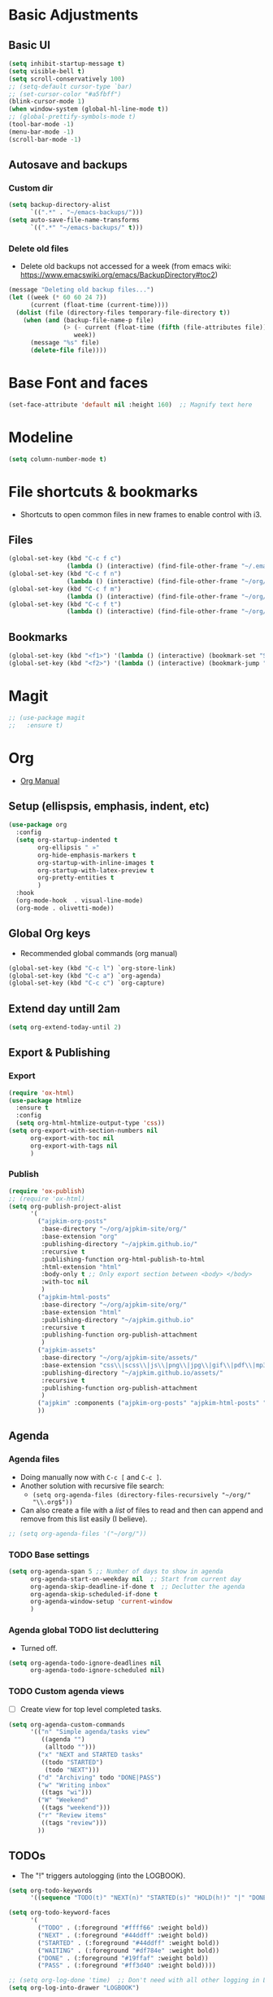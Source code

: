 * Basic Adjustments
:PROPERTIES:
:ID:       893fa650-5c1d-4b03-b3b0-5220bae56043
:END:
** Basic UI
:PROPERTIES:
:ID:       0224cbdd-9cf9-47a6-ba6e-bcfecbc9a234
:END:
#+BEGIN_SRC emacs-lisp
  (setq inhibit-startup-message t)
  (setq visible-bell t)
  (setq scroll-conservatively 100)
  ;; (setq-default cursor-type `bar)
  ;; (set-cursor-color "#a5fbff")
  (blink-cursor-mode 1)
  (when window-system (global-hl-line-mode t))
  ;; (global-prettify-symbols-mode t)
  (tool-bar-mode -1)
  (menu-bar-mode -1)
  (scroll-bar-mode -1)
#+END_SRC
** Autosave and backups
*** Custom dir
:PROPERTIES:
:ID:       391cefa3-e4c2-407b-bcc3-33883a52d664
:END:
#+BEGIN_SRC emacs-lisp
  (setq backup-directory-alist
        `((".*" . "~/emacs-backups/")))
  (setq auto-save-file-name-transforms
        `((".*" "~/emacs-backups/" t)))
#+END_SRC
*** Delete old files
:PROPERTIES:
:ID:       300373a1-0b3b-4e08-be8b-4c2d8de64411
:END:
- Delete old backups not accessed for a week (from emacs wiki: https://www.emacswiki.org/emacs/BackupDirectory#toc2)
#+BEGIN_SRC emacs-lisp
  (message "Deleting old backup files...")
  (let ((week (* 60 60 24 7))
        (current (float-time (current-time))))
    (dolist (file (directory-files temporary-file-directory t))
      (when (and (backup-file-name-p file)
                 (> (- current (float-time (fifth (file-attributes file))))
                    week))
        (message "%s" file)
        (delete-file file))))
#+END_SRC
* Base Font and faces
:PROPERTIES:
:ID:       f476a89d-1cc0-48c0-b911-d195a3220914
:END:
#+begin_src emacs-lisp
  (set-face-attribute 'default nil :height 160)  ;; Magnify text here
#+end_src
* Modeline
:PROPERTIES:
:ID:       5099a7e6-066f-41ac-a992-60fe2eb0ccea
:END:
#+begin_src emacs-lisp
  (setq column-number-mode t)
#+end_src
* File shortcuts & bookmarks
- Shortcuts to open common files in new frames to enable control with i3.
** Files
:PROPERTIES:
:ID:       1d3b5412-b5e0-4230-bbb8-c454d1a3bf79
:END:
#+begin_src emacs-lisp
  (global-set-key (kbd "C-c f c")
                  (lambda () (interactive) (find-file-other-frame "~/.emacs.d/config.org")))
  (global-set-key (kbd "C-c f n")
                  (lambda () (interactive) (find-file-other-frame "~/org/now.org")))
  (global-set-key (kbd "C-c f m")
                  (lambda () (interactive) (find-file-other-frame "~/org/notes/media-lists.org")))
  (global-set-key (kbd "C-c f t")
                  (lambda () (interactive) (find-file-other-frame "~/org/tasks.org")))
#+end_src
** Bookmarks
:PROPERTIES:
:ID:       ce34b1bf-6208-4aab-83e3-3834e9d9e757
:END:
#+begin_src emacs-lisp
  (global-set-key (kbd "<f1>") '(lambda () (interactive) (bookmark-set "SAVED")))
  (global-set-key (kbd "<f2>") '(lambda () (interactive) (bookmark-jump "SAVED")))
#+end_src
* Magit
:PROPERTIES:
:ID:       8e7a10d2-8304-45eb-97bf-aaee40c46c2d
:END:
#+begin_src emacs-lisp
  ;; (use-package magit
  ;;   :ensure t)
#+end_src
* Org
- [[https://orgmode.org/org.html][Org Manual]]
** Setup (ellispsis, emphasis, indent, etc)
:PROPERTIES:
:ID:       351d9037-f52d-4954-82b7-e7ad4c8ae8fd
:END:
#+BEGIN_SRC emacs-lisp
  (use-package org
    :config
    (setq org-startup-indented t
          org-ellipsis " »"
          org-hide-emphasis-markers t
          org-startup-with-inline-images t
          org-startup-with-latex-preview t
          org-pretty-entities t
          )
    :hook
    (org-mode-hook  . visual-line-mode)
    (org-mode . olivetti-mode))
#+END_SRC
** Global Org keys
:PROPERTIES:
:ID:       1b7b7d27-43c8-44e2-8679-67e8af4e153f
:END:
- Recommended global commands (org manual)
#+begin_src emacs-lisp
  (global-set-key (kbd "C-c l") `org-store-link)
  (global-set-key (kbd "C-c a") `org-agenda)
  (global-set-key (kbd "C-c c") `org-capture)
#+end_src
** Extend day untill 2am
:PROPERTIES:
:ID:       9ba5c3d5-9af9-4c12-a481-0ee51158c634
:END:
#+begin_src emacs-lisp
  (setq org-extend-today-until 2)
#+end_src
** Export & Publishing
*** Export
:PROPERTIES:
:ID:       1b270d93-fc3b-4026-88b5-c33d979f9cfa
:END:
#+begin_src emacs-lisp
  (require 'ox-html)
  (use-package htmlize
    :ensure t
    :config
    (setq org-html-htmlize-output-type 'css))
  (setq org-export-with-section-numbers nil
        org-export-with-toc nil
        org-export-with-tags nil
        )
#+end_src
*** Publish
:PROPERTIES:
:ID:       a9b43374-75bd-41fd-bce0-4a7978c4ec6d
:END:
#+begin_src emacs-lisp
  (require 'ox-publish)
  ;; (require 'ox-html)
  (setq org-publish-project-alist
        '(
          ("ajpkim-org-posts"
           :base-directory "~/org/ajpkim-site/org/"
           :base-extension "org"
           :publishing-directory "~/ajpkim.github.io/"
           :recursive t
           :publishing-function org-html-publish-to-html
           :html-extension "html"
           :body-only t ;; Only export section between <body> </body>
           :with-toc nil
           )
          ("ajpkim-html-posts"
           :base-directory "~/org/ajpkim-site/org/"
           :base-extension "html"
           :publishing-directory "~/ajpkim.github.io"
           :recursive t
           :publishing-function org-publish-attachment
           )
          ("ajpkim-assets"
           :base-directory "~/org/ajpkim-site/assets/"
           :base-extension "css\\|scss\\|js\\|png\\|jpg\\|gif\\|pdf\\|mp3"
           :publishing-directory "~/ajpkim.github.io/assets/"
           :recursive t
           :publishing-function org-publish-attachment
           )
          ("ajpkim" :components ("ajpkim-org-posts" "ajpkim-html-posts" "ajpkim-assets"))
          ))
#+end_src
** Agenda
*** Agenda files
:PROPERTIES:
:ID:       b7a25464-eb55-49e0-bbbb-242adaba58ef
:END:
- Doing manually now with =C-c [= and =C-c ]=.
- Another solution with recursive file search:
  - =(setq org-agenda-files (directory-files-recursively "~/org/" "\\.org$"))=
- Can also create a file with a /list/ of files to read and then can append and remove from this list easily (I believe).
#+begin_src emacs-lisp
  ;; (setq org-agenda-files '("~/org/"))
#+end_src
*** TODO Base settings
:PROPERTIES:
:ID:       8b484d69-0fdc-46ee-a7dc-bd8b14e01e29
:END:
:LOGBOOK:
- State "TODO"       from              [2021-01-29 Fri 22:59]
:END:
#+begin_src emacs-lisp
  (setq org-agenda-span 5 ;; Number of days to show in agenda
        org-agenda-start-on-weekday nil  ;; Start from current day
        org-agenda-skip-deadline-if-done t  ;; Declutter the agenda
        org-agenda-skip-scheduled-if-done t
        org-agenda-window-setup 'current-window
        )
#+end_src
*** Agenda global TODO list decluttering
:PROPERTIES:
:ID:       b66d5f7f-1316-4d29-ac4a-410b78634969
:END:
- Turned off.
#+begin_src emacs-lisp
  (setq org-agenda-todo-ignore-deadlines nil
        org-agenda-todo-ignore-scheduled nil)
#+end_src
*** TODO Custom agenda views
:PROPERTIES:
:ID:       927cbd70-34fa-4c81-9a32-bf8a72a9af5e
:END:
- [ ] Create view for top level completed tasks.
#+begin_src emacs-lisp
  (setq org-agenda-custom-commands
        '(("n" "Simple agenda/tasks view"
           ((agenda "")
            (alltodo "")))
          ("x" "NEXT and STARTED tasks"
           ((todo "STARTED")
            (todo "NEXT")))
          ("d" "Archiving" todo "DONE|PASS")
          ("w" "Writing inbox"
           ((tags "wi")))
          ("W" "Weekend"
           ((tags "weekend")))
          ("r" "Review items"
           ((tags "review")))
          ))
#+end_src
** TODOs
:PROPERTIES:
:ID:       b97b0215-7ab5-4d7e-ae0a-330b9ad3730e
:END:
- The "!" triggers autologging (into the LOGBOOK).
#+begin_src emacs-lisp
  (setq org-todo-keywords
        '((sequence "TODO(t)" "NEXT(n)" "STARTED(s)" "HOLD(h!)" "|" "DONE(d!)" "PASS(p!)")))

  (setq org-todo-keyword-faces
        '(
          ("TODO" . (:foreground "#ffff66" :weight bold))
          ("NEXT" . (:foreground "#44ddff" :weight bold))
          ("STARTED" . (:foreground "#44ddff" :weight bold))
          ("WAITING" . (:foreground "#df784e" :weight bold))
          ("DONE" . (:foreground "#19ffaf" :weight bold))
          ("PASS" . (:foreground "#ff3d40" :weight bold))))

  ;; (setq org-log-done 'time)  ;; Don't need with all other logging in LOGBOOK
  (setq org-log-into-drawer "LOGBOOK")

  ;; Don't set timestamp or note when shifting through TODO states.
  ;; (setq org-treat-S-cursor-todo-selection-as-state-change nil)
#+end_src
** Capture (templates)
:PROPERTIES:
:ID:       3d4c732d-b5aa-466c-b68e-a832f85d27a5
:END:
- May want to use =org-directory= variable here.
- Can use headlines within files to file different types of data within single file.
- Using in combo with org-journal for different journal entrie templates.
#+begin_src emacs-lisp
  (setq org-capture-templates
        '(
          ("c" "Clocked In Task" plain (clock)
           "- %?")
          ("d" "Org-drill Note" entry (file "~/org/drill/drill-notes.org")
           "* %^ :drill:\n- %?")
          ("D" "Dream journal" plain (file+olp+datetree "~/org/dreams.org")
           "%?"
           :tree-type 'daily)
          ("J" "Job Hunt" entry (file+headline "~/org/job-hunt.org" "Jobs")
           "* %^\n:PROPERTIES:\n:CREATED: %U\n:APP: %^\n:POSITION: %^\n:FIELD: %^\n:INNOVATIVE: %^\n:LOCATION: %^\n:END:\n%?")
          ("i" "Ideas" entry (file "~/org/ideas.org")
           "* %^\n:PROPERTIES:\n:CREATED: %U\n:END:\n%^")
          ("m" "Read/Watch/Listen" plain (file+headline "~/org/notes/media-lists.org" "Process")
           "%^")
          ("q" "Quoute" plain (file"~/org/quoutes.org")
           "\n- %^")
          ("t" "Todo" entry (file"~/org/tasks.org")
           "* TODO %^\n:PROPERTIES:\n:CREATED: %U\n:END:\n%?"
           :prepend t)
          ("w" "Weekend Task" entry (file"~/org/tasks.org")
           "* TODO %^ :weekend:\n:PROPERTIES:\n:CREATED: %U\n:END:\n%?"
           :prepend t)
          ))
#+end_src
** Refile
:PROPERTIES:
:ID:       745d204e-d319-46c4-b67f-d63996bc9044
:END:
- Look in current file and all agenda files for refile menu.
#+begin_src emacs-lisp
  (setq org-refile-targets
        '((nil :maxlevel . 6)
          (org-agenda-files . (:maxlevel . 6))))
  ;; Complete refile with IDO
  (setq org-refile-use-outline-path 'file)  ;; Allows for refiling as top level node
  (setq org-outline-path-complete-in-steps nil)  ;; Have org get all targets at once and allow IDO to narrow
  (setq org-refile-allow-creating-parent-nodes  (quote confirm))
#+end_src
** Tags
:PROPERTIES:
:ID:       9b259c2f-ff29-49b6-9af1-1bdc801a7c3b
:END:
- Can use =C-c C-c= and single key selection (in expert mode) to add tags quickly.
#+begin_src emacs-lisp
  (setq org-tag-alist
        '(
          ("drill" . ?d)
          ("journal" . ?j)
          ("notes" . ?n)
          ("seed" . ?s)
          ("study" . ?y)
          ("week" . ?w)
          ("5m" . ?f)
          ))
  (setq org-fast-tag-selection-single-key (quote expert))
#+end_src
** Org-roam
:PROPERTIES:
:ID:       9e24b8ee-1291-4c3c-a09e-b3870bf8dd9e
:END:
#+begin_src emacs-lisp
  (use-package org-roam
    :ensure t
    :config
    (setq org-roam-directory "~/org/notes/"
          ;; Capture tags via #+roam_tags and normal org tags ("vanilla")
          org-roam-tag-sources '(prop vanilla)
          org-roam-prefer-id-links t
          org-roam-completion-system 'ivy
          )
    (set-face-attribute 'org-roam-link nil
                        :foreground "light green"
                        :weight 'bold)
    :hook
    (after-init . org-roam-mode)
    :bind (:map org-roam-mode-map
                (("C-c n l" . org-roam)
                 ("C-c n f" . org-roam-find-file)
                 ("C-c n c" . org-roam-capture)
                 ("C-c n g" . org-roam-show-graph)
                 ("C-c n b" . org-roam-switch-to-buffer))
                ;; :map org-mode-map
                ("C-c n i" . org-roam-insert)
                ))

  (setq org-roam-capture-templates
        '(("r" "default" plain (function org-roam--capture-get-point)
           :file-name "%<%Y%m%d%H%M%S>-${slug}"
           :head "#+TITLE: ${title}\n#+ROAM_TAGS: %?\n"
           :unnarrowed t
           :immediate_finish t)
          ))

  (defun ak/org-roam--title-to-slug (title)
    ;; Change to dashes instead of default underscores. Taken from org-roam source code.
    "Convert TITLE to a filename-suitable slug."
    (cl-flet* ((nonspacing-mark-p (char)
                                  (eq 'Mn (get-char-code-property char 'general-category)))
               (strip-nonspacing-marks (s)
                                       (apply #'string (seq-remove #'nonspacing-mark-p
                                                                   (ucs-normalize-NFD-string s))))
               (cl-replace (title pair)
                           (replace-regexp-in-string (car pair) (cdr pair) title)))
      (let* ((pairs `(("[^[:alnum:][:digit:]]" . "-")  ;; convert anything not alphanumeric
                      ("__*" . "-")  ;; remove sequential underscores
                      ("^_" . "")  ;; remove starting underscore
                      ("_$" . "")))  ;; remove ending underscore
             (slug (-reduce-from #'cl-replace (strip-nonspacing-marks title) pairs)))
        (downcase slug))))

  (setq org-roam-title-to-slug-function 'ak/org-roam--title-to-slug)
#+end_src
** Org-journal
:PROPERTIES:
:ID:       2ea65a55-a166-4676-abe1-0479341dc138
:END:
#+begin_src emacs-lisp
  (use-package org-journal
    :ensure t
    :defer t
    :init
    ;; ;; Change default prefix key; needs to be set before loading org-journal
    (setq org-journal-prefix-key "")  ;; disable default key-bindings: https://github.com/bastibe/org-journal/pull/278#issuecomment-664986601
    :config
    (setq org-journal-dir "~/org/journal/"
          org-journal-date-format "%a, %Y-%m-%d"
          org-journal-date-prefix "#+TITLE: "  ;; this string prefixes the data at the top of journal file
          org-journal-time-prefix "* "  ;; Entries are 1st level headers
          org-journal-file-format "%Y-%m-%d.org"
          org-journal-file-type 'daily
          org-journal-carryover-items ""  ;; Default behavior is to carryover TODOs.
          org-journal-enable-agenda-integration t  ;; Add current and future journal entries to agenda
          )
    :bind (("C-c j" . org-journal-new-entry)
           ))

  ;; DOESN'T WORK...
  (defcustom org-journal-find-file 'find-file
    "The function to use when opening an entry.

  Set this to `find-file' if you don't want org-journal to split your window."
    :type 'function)

  (defun org-journal-find-location ()
    ;; Open today's journal, but specify a non-nil prefix argument in order to
    ;; inhibit inserting the heading; org-capture will insert the heading.
    ;; Used for org-capture templates.
    (org-journal-new-entry t)
    (unless (eq org-journal-file-type 'daily)
      (org-narrow-to-subtree))
    (goto-char (point-max)))

  ;; (defun ak/org-journal-save-entry-and-exit()
  ;;   "Simple convenience function.
  ;;   Saves the buffer of the current day's entry and kills the window
  ;;   Similar to org-capture like behavior"
  ;;   (interactive)
  ;;   (save-buffer)
  ;;   (kill-buffer-and-window))
  ;; (define-key org-journal-mode-map (kbd "C-x C-s") 'ak/org-journal-save-entry-and-exit)
#+end_src
** Org-drill
:PROPERTIES:
:ID:       95cfeb90-0814-489d-9dad-14e86eb9760f
:END:
#+begin_src emacs-lisp
  (use-package org-drill
    :ensure t)
#+end_src
** toc-org
:PROPERTIES:
:ID:       f66f207e-fabe-46de-8584-c1d6294641b3
:END:
#+begin_src emacs-lisp
  (use-package toc-org
    :ensure t
    :config
    (setq toc-org-max-depth 3
          toc-org-hrefify-default "org"  ;; Options are org or gh (github)
          )
    )

#+end_src
** Org-id
:PROPERTIES:
:ID:       5b3d9ed6-ea18-4746-8477-7f1fbb6f33b5
:END:
- Generate IDs for linking purposes when execute 'C-c l'
#+begin_src emacs-lisp
  (setq org-id-link-to-org-use-id t  ;; May want to set to "if-interactive"
        )
#+end_src
- Testing : [[https://writequit.org/articles/emacs-org-mode-generate-ids.html#automating-id-creation][SO]]
#+begin_src emacs-lisp
  (defun ak/org-uuid-custom-id-get (&optional pom create prefix)
    "Get the CUSTOM_ID property of the entry at point-or-marker POM.
     If POM is nil, refer to the entry at point. If the entry does
     not have an CUSTOM_ID, the function returns nil. However, when
     CREATE is non nil, create a CUSTOM_ID if none is present
     already. PREFIX will be passed through to `org-id-new'. In any
     case, the CUSTOM_ID of the entry is returned."
    (interactive)
    (org-with-point-at pom
      (let ((id (org-entry-get nil "CUSTOM_ID")))
        (cond
         ((and id (stringp id) (string-match "\\S-" id))
          id)
         (create
          ;; (setq id (org-id-new (concat prefix "h")))
          (setq id (org-id-new))
          (org-entry-put pom "CUSTOM_ID" id)
          (org-id-add-location id (buffer-file-name (buffer-base-buffer)))
          id)))))

  (defun ak/org-add-uuid-custom-ids-to-headlines-in-file ()
    "Add CUSTOM_ID properties to all headlines in the
     current file which do not already have one."
    (interactive)
    (org-map-entries (lambda () (ak/org-uuid-cstom-id-get (point) 'create))))

#+end_src
- Another option with CUSTOM_IDs that are based on headers (want this for blog exports)
- IMPROVE THE regexp replace to make better urls
#+begin_src emacs-lisp
  (defun ak/org-publish-add-header-text-custom-ids ()
    "Add CUSTOM_ID property to each header in current buffer that is based on header text."
    (interactive)
    (let (id-list)
      (cl-labels ((get-id ()
                          (let ((id (url-encode-url
                                     (replace-regexp-in-string
                                      " " "-"
                                      (org-get-heading t t t t))))
                                (dup-counter 1))
                            (while (member id id-list)
                              (setq id (format "%s-%d" id dup-counter))
                              (cl-incf dup-counter))
                            (push id id-list)
                            id)))
        (org-map-entries
         (lambda ()
           (org-entry-put (point) "CUSTOM_ID" (get-id)))))))
#+end_src
- Another one that does more parsing of non-alphanumerics
#+begin_src emacs-lisp
  (defun ak/org-get-headline-based-ids (&rest _) 
    "Source: https://alhassy.github.io/AlBasmala.html#Ensuring-Useful-HTML-Anchors 
    All non-alphanumeric characters are cleverly replaced with ‘-’.
    If multiple trees end-up with the same id property, issue a
    message and undo any property insertion thus far.
    E.g., ↯ We'll go on a ∀∃⇅ adventure
       ↦  We'll-go-on-a-adventure
    "
    (interactive)
    (let ((ids))
      (org-map-entries
       (lambda ()
         (org-with-point-at (point)
           (let ((id (org-entry-get nil "CUSTOM_ID")))
             (unless id
               (thread-last (nth 4 (org-heading-components))
                 (s-replace-regexp "[^[:alnum:]']" "-")
                 (s-replace-regexp "-+" "-")
                 (s-chop-prefix "-")
                 (s-chop-suffix "-")
                 (setq id))
               (if (not (member id ids))
                   (push id ids)
                 (message-box "Oh no, a repeated id!\n\n\t%s" id)
                 (undo)
                 (setq quit-flag t))
               (org-entry-put nil "CUSTOM_ID" id))))))))
#+end_src
** Modules
:PROPERTIES:
:ID:       0cbbed90-4cb3-4af7-b9b4-11d177328017
:END:
#+begin_src emacs-lisp
  (setq org-modules '(org-habit
                      ;; Defaults below:
                      ol-w3m
                      ol-bbdb
                      ol-bibtex
                      ol-docview
                      ol-gnus
                      ol-info
                      ol-irc
                      ol-mhe
                      ol-rmail
                      ol-eww))
#+end_src
** Images (allow for resizing with imagemagick)
:PROPERTIES:
:ID:       3f9556d3-7a43-4c16-8aa6-62b97fc2454e
:END:
#+begin_src emacs-lisp
  (setq org-image-actual-width nil)
#+end_src
** Hyphens to dots
:PROPERTIES:
:ID:       24e526f3-eaa4-4d82-836a-ef3ac76312cb
:END:
- Customize the leading list element char.
#+BEGIN_SRC emacs-lisp
  (font-lock-add-keywords `org-mode
			  `(("^ *\\([-]\\) "
			     (0 (prog1 () (compose-region (match-beginning 1) (match-end 1) "·"))))))
#+END_SRC
** Org-tempo
:PROPERTIES:
:ID:       b6bdd19d-6fea-4625-b69d-6a30e7184816
:END:
- [[https://orgmode.org/manual/Structure-Templates.html][Org Manual page]]
- For shortcuts like "<s TAB" for inserting code block
#+BEGIN_SRC emacs-lisp
  (require 'org-tempo)
#+END_SRC
** Org-bullets
:PROPERTIES:
:ID:       ba2490f2-7e3c-4351-be9f-8643e7edeac0
:END:
#+BEGIN_SRC emacs-lisp
  (use-package org-bullets
    :ensure t
    :after org
    :hook (org-mode . org-bullets-mode))
#+END_SRC
** org-format-latex
:PROPERTIES:
:ID:       cccbaae3-f942-4c93-98c5-a490a3e1edcc
:END:
#+begin_src emacs-lisp
  (setq org-format-latex-options (plist-put org-format-latex-options :scale 2))
#+end_src
** Fold non-current headers
:PROPERTIES:
:ID:       4c1c5bb0-ddda-48f8-95a1-ab171d4b51dd
:END:
- [[https://sainathadapa.github.io/emacs-spacemacs-config/org-config#org497a041][Source]]
#+begin_src emacs-lisp
  (defun ak/org-show-current-heading-tidily ()
    (interactive)
    "Show next entry, keeping other entries closed."
    (if (save-excursion (end-of-line) (outline-invisible-p))
        (progn (org-show-entry) (show-children))
      (outline-back-to-heading)
      (unless (and (bolp) (org-on-heading-p))
        (org-up-heading-safe)
        (hide-subtree)
        (error "Boundary reached"))
      (org-overview)
      (org-reveal t)
      (org-show-entry)
      (show-children)))
#+end_src
** Never add new lines after headlines
:PROPERTIES:
:ID:       d2ae51b2-7f74-4bc9-88f5-2a1fdfc4540c
:END:
- Changed mind. I want the blank lines now (esp. for journal).
#+begin_src emacs-lisp
  ;; (setf org-blank-before-new-entry '((heading . nil) (plain-list-item . nil)))
  (setf org-blank-before-new-entry '((heading . auto)
                                    (plain-list-item . auto)))
#+end_src
** TODO (I think bc elpa package) Visual fill column
:LOGBOOK:
- State "TODO"       from              [2021-01-29 Fri 15:20]
:END:
NOT WORKING #+BEGIN_SRC emacs-lisp
  (defun org-mode-visual-fill ()
    (setq visual-fill-column-width 100
          visual-fill-column-center-text t)
    (visual-fill-column-mode 1))

  (use-package visual-fill-column
    :hook (org-mode . org-mode-visual-fill))
#+END_SRC
** Possible additions...
*** Setting fonts, etc.
  (dolist (face `((org-level-1 . 1.2 )
		  (org-level-2 . 1.1 )
		  (org-level-3 . 1.05 )
		  (org-level-4 . 1.0 )
		  (org-level-5 . 1.0 )
		  (org-level-6 . 1.1 )
		  (org-level-7 . 1.1 )
		  (org-level-8 . 1.1 )))
	(set-face-attribute (car face) nil :font "courier" :weight `regular :height (cdr face)))
* Ivy, counsel, swiper
:PROPERTIES:
:ID:       9e6e4ef7-5aa9-4301-826f-2ec5a49b4f4c
:END:
#+begin_src emacs-lisp
  (use-package counsel  ;; Brings in ivy and swiper as dependencies
    :ensure t
    :config
    (setq ivy-use-virtual-buffers t
          ivy-count-format "%d/%d ")
    )

  (ivy-mode 1)
#+end_src
* Eww
:PROPERTIES:
:ID:       eae6f0ac-5480-4ea3-8389-5889c487858f
:END:
#+begin_src emacs-lisp

#+end_src
* Multiple cursors
:PROPERTIES:
:ID:       7932b3d1-59fc-4075-9d72-efa1b0cce146
:END:
- Doesn't work well with =M-x=, needs key-bindings.
#+begin_src emacs-lisp
  (use-package multiple-cursors
    :ensure t
    :config
    (global-set-key (kbd "C-c m e") 'mc/edit-lines)
    (global-set-key (kbd "C-c m f") 'mc/mark-next-like-this)
    (global-set-key (kbd "C-c m b") 'mc/mark-previous-like-this)
    (global-set-key (kbd "C-c m a") 'mc/mark-all-like-this)
    (define-key mc/keymap (kbd "<return>") nil)  ;; Allows us to insert new-line with <RET> and still disable multiple-cursor mode with C-g
    )
#+end_src
* Olivetti
:PROPERTIES:
:ID:       8f172f3f-2017-483d-bbda-d492467620d3
:END:
- Centers text by widening the margins.
#+begin_src emacs-lisp
  (use-package olivetti
    :ensure t
    :config
    (setq olivetti-body-width 80)
    ;; (setq olivetti-minimum-body-width 50)
    :bind
    ("C-c o" . olivetti-mode))
#+end_src
* Smartparens
:PROPERTIES:
:ID:       ff9cbb86-b3b8-480c-b2b8-1c3d62a10c7b
:END:
#+begin_src emacs-lisp
  (use-package smartparens
    :ensure t
    :config
    (progn
      (smartparens-global-mode -1)))
    ;; :diminish smartparens-mode
    ;; :hook (prog-mode . smartparens-strict-mode)
    ;; :config
    ;; (require 'smartparens-config)
    ;; (show-smartparens-global-mode 1))
#+end_src
* which-key
:PROPERTIES:
:ID:       a67ef17a-f150-4aea-bf58-69d89b3f7572
:END:
- Provide popup info on commands given input current sequence.
#+BEGIN_SRC emacs-lisp
  (use-package which-key
    :ensure t
    :init
    (which-key-mode))
#+END_SRC
* Avy
:PROPERTIES:
:ID:       fd37c3e1-7b47-4a7a-a83b-1aa4d0926078
:END:
- Fast navigation to any char on screen.
#+BEGIN_SRC emacs-lisp
  (use-package avy
    :ensure t
    :bind
    ("M-s" . avy-goto-char))
#+END_SRC
* Ido
- Smart file completion.
- [2021-03-07 Sun 23:51] Switching to Ivy.
** Enable Ido-mode
:PROPERTIES:
:ID:       9b4388fb-f79e-41b8-88b8-cf799cbd8317
:END:
#+BEGIN_SRC emacs-lisp
  ;; (ido-mode 1)
  ;; (setq ido-everywhere t)
  ;; (setq ido-enable-flex-matching t)
  ;; (setq ido-create-new-buffer `always)
#+END_SRC
* ace-window
:PROPERTIES:
:ID:       22367bdc-0fe5-4fb7-8638-f36c4880b0d4
:END:
- Navigate buffers efficently.
#+BEGIN_SRC emacs-lisp
  (use-package ace-window
    :ensure t
    :config (setq aw-keys `(?a ?s ?d ?f ?j ?k ?l))
    :bind ("C-x o" . ace-window))
#+END_SRC
* rainbow
:PROPERTIES:
:ID:       a6397383-0a81-4c23-99ac-fa469bc10941
:END:
- Add coloring to hex color tags (e.g. #22ff22).
#+BEGIN_SRC emacs-lisp
  (use-package rainbow-mode
    :ensure t
    :hook
    (prog-mode-hook . rainbow-mode))
#+END_SRC
* beacon
:PROPERTIES:
:ID:       c61b5de4-d377-4976-8c50-5dc1607f1408
:END:
- Highlight cursor line.
#+BEGIN_SRC emacs-lisp
  (use-package beacon
    :ensure t
    :init
    (beacon-mode 1))
#+END_SRC
* Config edit/reload
:PROPERTIES:
:ID:       ff6369e1-7ca6-443b-a21c-48faef33bf2a
:END:
#+begin_src emacs-lisp
  (defun config-visit ()
    (interactive)
    (find-file "~/.emacs.d/config.org"))
  (global-set-key (kbd "C-c e") 'config-visit)
#+end_src
#+begin_src emacs-lisp
  (defun config-reload ()
    (interactive)
    (org-babel-load-file (expand-file-name "~/.emacs.d/config.org")))
  (global-set-key (kbd "C-c r") 'config-reload)
#+end_src
* window splitting functions
:PROPERTIES:
:ID:       d264734a-f207-4fef-a38e-8bdbc87d3b67
:END:
- Move cursor to newly created windows (default is stagnant cursor).
#+BEGIN_SRC emacs-lisp
  (defun split-and-follow-horizontally ()
    (interactive)
    (split-window-below)
    (balance-windows)
    (other-window 1))
  (global-set-key (kbd "C-x 2") `split-and-follow-horizontally)

  (defun split-and-follow-vertically ()
    (interactive)
    (split-window-right)
    (balance-windows)
    (other-window 1))
  (global-set-key (kbd "C-x 3") `split-and-follow-vertically)
#+END_SRC
* drag-stuff CONFLICT WITH ORG
:PROPERTIES:
:ID:       5682e5b8-e7b5-42b4-ad47-34afb94ae55c
:END:
#+begin_src emacs-lisp
  ;; (use-package drag-stuff
  ;;   :ensure t
  ;;   :config
  ;;   (progn
  ;;     (drag-stuff-global-mode t)
  ;;     (drag-stuff-define-keys))
  ;;   :bind
  ;;   (("M-p" . drag-stuff-up)
  ;;    ("M-n" . drag-stuff-down)))
#+end_src
